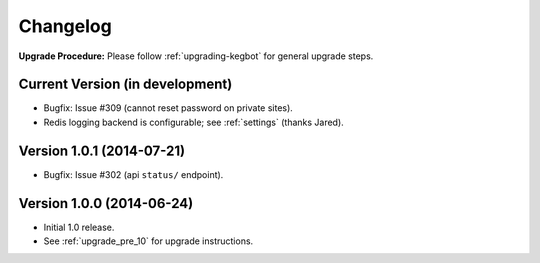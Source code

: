 .. _changelog:

Changelog
=========

**Upgrade Procedure:** Please follow :ref:`upgrading-kegbot` for general upgrade steps.

Current Version (in development)
--------------------------------
* Bugfix: Issue #309 (cannot reset password on private sites).
* Redis logging backend is configurable; see :ref:`settings` (thanks Jared).

Version 1.0.1 (2014-07-21)
--------------------------
* Bugfix: Issue #302 (api ``status/`` endpoint).

Version 1.0.0 (2014-06-24)
--------------------------
* Initial 1.0 release.
* See :ref:`upgrade_pre_10` for upgrade instructions.